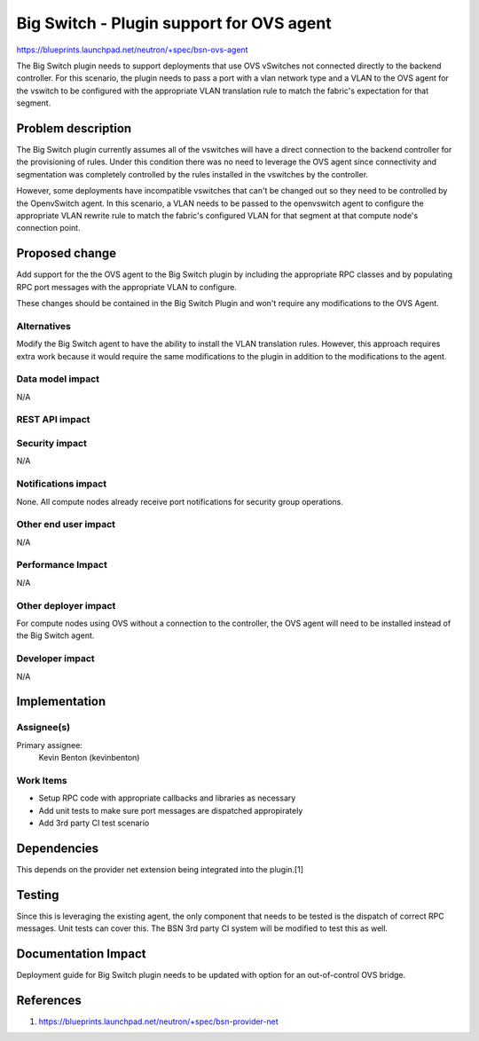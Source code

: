 ..
 This work is licensed under a Creative Commons Attribution 3.0 Unported
 License.

 http://creativecommons.org/licenses/by/3.0/legalcode

=========================================
Big Switch - Plugin support for OVS agent
=========================================

https://blueprints.launchpad.net/neutron/+spec/bsn-ovs-agent

The Big Switch plugin needs to support deployments that use OVS vSwitches not
connected directly to the backend controller. For this scenario, the plugin
needs to pass a port with a vlan network type and a VLAN to the OVS agent for
the vswitch to be configured with the appropriate VLAN translation rule to
match the fabric's expectation for that segment.

Problem description
===================

The Big Switch plugin currently assumes all of the vswitches will have a direct
connection to the backend controller for the provisioning of rules. Under this
condition there was no need to leverage the OVS agent since connectivity and
segmentation was completely controlled by the rules installed in the vswitches
by the controller.

However, some deployments have incompatible vswitches that can't be changed out
so they need to be controlled by the OpenvSwitch agent. In this scenario, a VLAN
needs to be passed to the openvswitch agent to configure the appropriate VLAN
rewrite rule to match the fabric's configured VLAN for that segment at that
compute node's connection point.


Proposed change
===============

Add support for the the OVS agent to the Big Switch plugin by including the
appropriate RPC classes and by populating RPC port messages with the
appropriate VLAN to configure.

These changes should be contained in the Big Switch Plugin and won't require
any modifications to the OVS Agent.


Alternatives
------------

Modify the Big Switch agent to have the ability to install the VLAN translation
rules.  However, this approach requires extra work because it would require the
same modifications to the plugin in addition to the modifications to the agent.


Data model impact
-----------------

N/A

REST API impact
---------------


Security impact
---------------

N/A

Notifications impact
--------------------

None. All compute nodes already receive port notifications for security group
operations.


Other end user impact
---------------------

N/A

Performance Impact
------------------

N/A


Other deployer impact
---------------------

For compute nodes using OVS without a connection to the controller, the OVS
agent will need to be installed instead of the Big Switch agent.

Developer impact
----------------

N/A


Implementation
==============

Assignee(s)
-----------

Primary assignee:
  Kevin Benton (kevinbenton)

Work Items
----------

* Setup RPC code with appropriate callbacks and libraries as necessary
* Add unit tests to make sure port messages are dispatched appropirately
* Add 3rd party CI test scenario

Dependencies
============

This depends on the provider net extension being integrated into the plugin.[1]


Testing
=======

Since this is leveraging the existing agent, the only component that needs to be
tested is the dispatch of correct RPC messages. Unit tests can cover this.
The BSN 3rd party CI system will be modified to test this as well.

Documentation Impact
====================

Deployment guide for Big Switch plugin needs to be updated with option for an
out-of-control OVS bridge.

References
==========

1. https://blueprints.launchpad.net/neutron/+spec/bsn-provider-net
